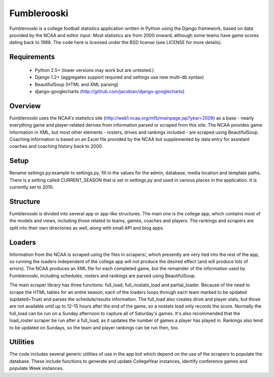Fumblerooski
=============

Fumblerooski is a college football statistics application written in Python using the Django framework, based on data provided by the NCAA and editor input. Most statistics are from 2000 onward, although some teams have game scores dating back to 1988. The code here is licensed under the BSD license (see LICENSE for more details).

Requirements
------------

  * Python 2.5+ (lower versions may work but are untested.)
  * Django 1.2+ (aggregates support required and settings use new multi-db syntax)
  * BeautifulSoup (HTML and XML parsing)
  * django-googlecharts (http://github.com/jacobian/django-googlecharts)

Overview
------------

Fumblerooski uses the NCAA's statistics site (http://web1.ncaa.org/mfb/mainpage.jsp?year=2009) as a base - nearly everything game and player-related derives from information parsed or scraped from this site. The NCAA provides game information in XML, but most other elements - rosters, drives and rankings included - are scraped using BeautifulSoup. Coaching information is based on an Excel file provided by the NCAA but supplemented by data entry for assistant coaches and coaching history back to 2000.

Setup
------------

Rename settings.py.example to settings.py, fill in the values for the admin, database, media location and template paths. There is a setting called CURRENT_SEASON that is set in settings.py and used in various places in the application. It is currently set to 2010.

Structure
------------

Fumblerooski is divided into several app or app-like structures. The main one is the college app, which contains most of the models and views, including those related to teams, games, coaches and players. The rankings and scrapers are split into their own directories as well, along with small API and blog apps.

Loaders
------------

Information from the NCAA is scraped using the files in scrapers/, which presently are very tied into the rest of the app, so running the loaders independent of the college app will not produce the desired effect (and will produce lots of errors). The NCAA produces an XML file for each completed game, but the remainder of the information used by Fumblerooski, including schedules, rosters and rankings are parsed using BeautifulSoup.

The main scraper library has three functions: full_load, full_nostats_load and partial_loader. Because of the need to scrape the HTML tables for an entire season, each of the loaders loops through each team marked to be updated (updated=True) and parses the schedule/results information. The full_load also creates drive and player stats, but those are not available until up to 12-15 hours after the end of the game, so a nostats load only records the score. Normally the full_load can be run on a Sunday afternoon to capture all of Saturday's games. It's also recommended that the load_roster scraper be run after a full_load, as it updates the number of games a player has played in. Rankings also tend to be updated on Sundays, so the team and player rankings can be run then, too.

Utilities
------------

The code includes several generic utilities of use in the app but which depend on the use of the scrapers to populate the database. These include functions to generate and update CollegeYear instances, identify conference games and populate Week instances.